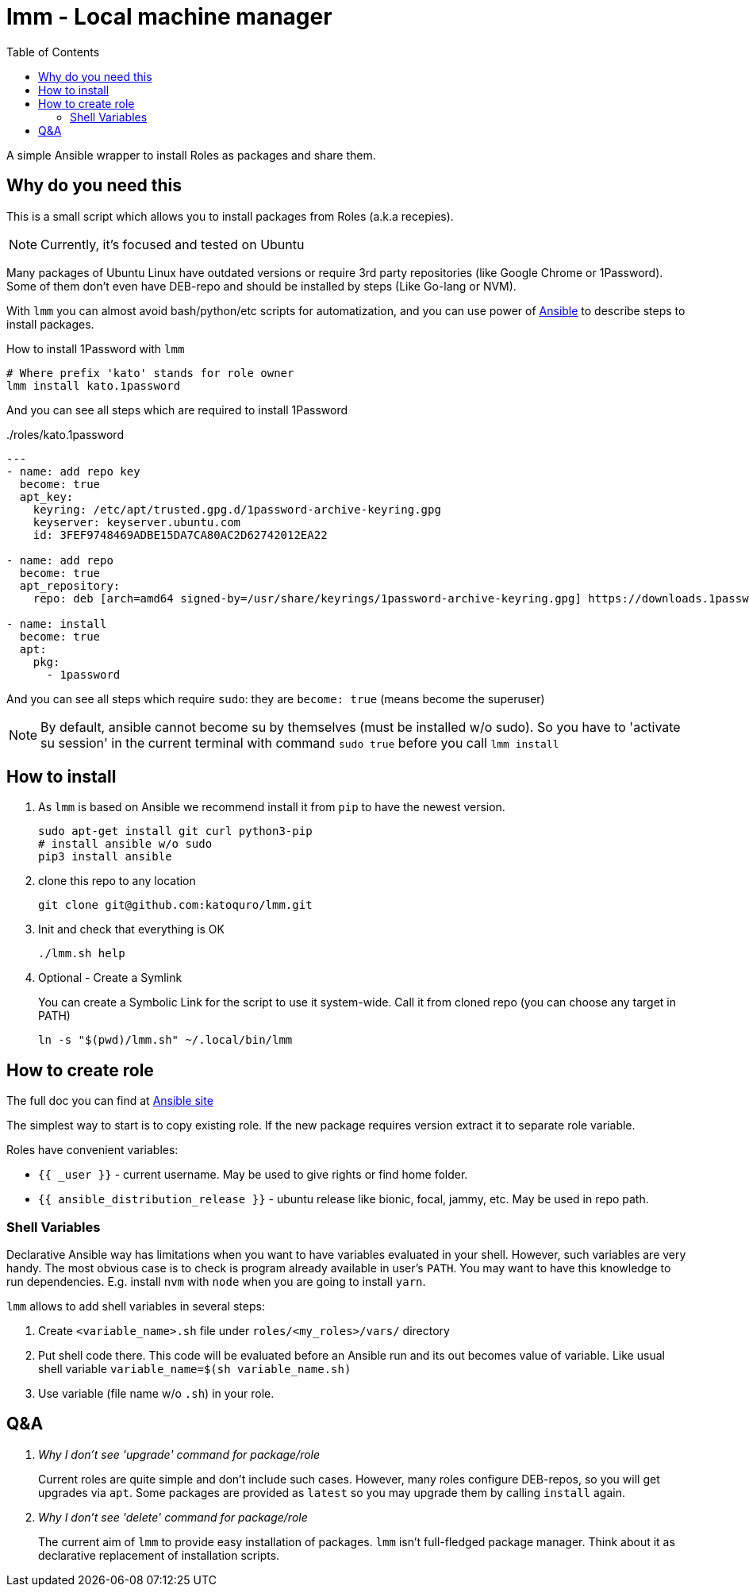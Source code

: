 = lmm - Local machine manager
:toc:

A simple Ansible wrapper to install Roles as packages and share them.

== Why do you need this

This is a small script which allows you to install packages from Roles (a.k.a recepies).

NOTE: Currently, it's focused and tested on Ubuntu

Many packages of Ubuntu Linux have outdated versions or require 3rd party repositories (like Google Chrome or 1Password).
Some of them don't even have DEB-repo and should be installed by steps (Like Go-lang or NVM).

With `lmm` you can almost avoid bash/python/etc scripts for automatization,
and you can use power of https://www.ansible.com/[Ansible] to describe steps to install packages.

.How to install 1Password with `lmm`
----
# Where prefix 'kato' stands for role owner
lmm install kato.1password
----

And you can see all steps which are required to install 1Password

../roles/kato.1password
[soirce,yml]
----
---
- name: add repo key
  become: true
  apt_key:
    keyring: /etc/apt/trusted.gpg.d/1password-archive-keyring.gpg
    keyserver: keyserver.ubuntu.com
    id: 3FEF9748469ADBE15DA7CA80AC2D62742012EA22

- name: add repo
  become: true
  apt_repository:
    repo: deb [arch=amd64 signed-by=/usr/share/keyrings/1password-archive-keyring.gpg] https://downloads.1password.com/linux/debian/amd64 stable main

- name: install
  become: true
  apt:
    pkg:
      - 1password
----

And you can see all steps which require `sudo`: they are `become: true` (means become the superuser)

NOTE: By default, ansible cannot become su by themselves (must be installed w/o sudo).
      So you have to 'activate su session' in the current terminal with command `sudo true` before you call `lmm install`


== How to install

. As `lmm` is based on Ansible we recommend install it from `pip` to have the newest version.
+
[source,bash]
----
sudo apt-get install git curl python3-pip
# install ansible w/o sudo
pip3 install ansible
----

. clone this repo to any location
+
----
git clone git@github.com:katoquro/lmm.git
----

. Init and check that everything is OK
+
----
./lmm.sh help
----

. Optional - Create a Symlink
+
You can create a Symbolic Link for the script to use it system-wide.
Call it from cloned repo (you can choose any target in PATH)
+
----
ln -s "$(pwd)/lmm.sh" ~/.local/bin/lmm
----


== How to create role

The full doc you can find at https://docs.ansible.com/ansible/latest/user_guide/playbooks_reuse_roles.html[Ansible site]

The simplest way to start is to copy existing role.
If the new package requires version extract it to separate role variable.

Roles have convenient variables:

- `{{ _user }}` - current username.
May be used to give rights or find home folder.
- `{{ ansible_distribution_release }}` - ubuntu release like bionic, focal, jammy, etc.
May be used in repo path.

=== Shell Variables

Declarative Ansible way has limitations when you want to have variables evaluated in your shell.
However, such variables are very handy.
The most obvious case is to check is program already available in user's `PATH`.
You may want to have this knowledge to run dependencies.
E.g. install `nvm` with `node` when you are going to install `yarn`.

`lmm` allows to add shell variables in several steps:

. Create `<variable_name>.sh` file under `roles/<my_roles>/vars/` directory
. Put shell code there.
  This code will be evaluated before an Ansible run and its out becomes value of variable.
  Like usual shell variable `variable_name=$(sh variable_name.sh)`
. Use variable (file name w/o `.sh`) in your role.

== Q&A

[qanda]
Why I don't see 'upgrade' command for package/role::
Current roles are quite simple and don't include such cases.
However, many roles configure DEB-repos, so you will get upgrades via `apt`.
Some packages are provided as `latest` so you may upgrade them by calling `install` again.

Why I don't see 'delete' command for package/role::
The current aim of `lmm` to provide easy installation of packages.
`lmm` isn't full-fledged package manager.
Think about it as declarative replacement of installation scripts.
